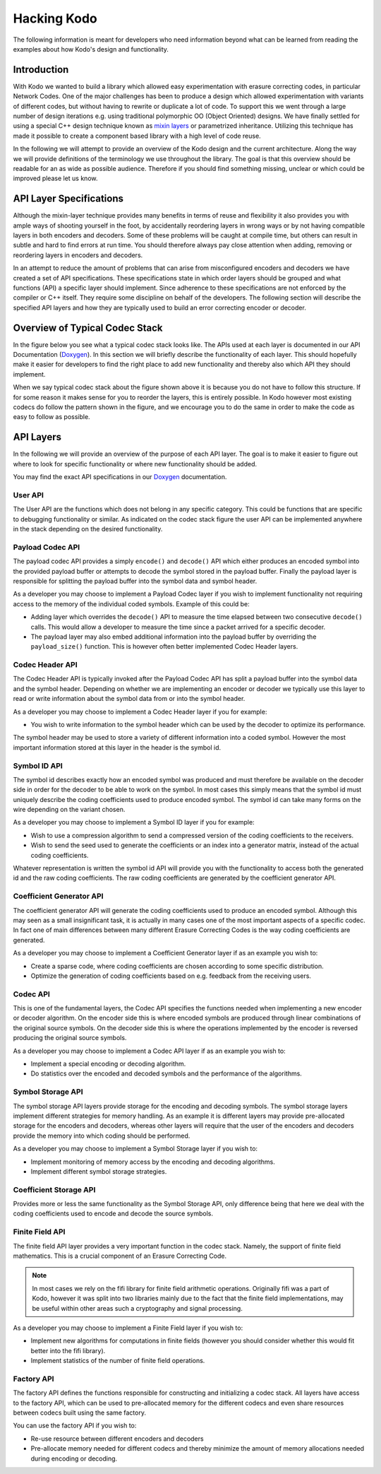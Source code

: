 Hacking Kodo
============

The following information is meant for developers who need information
beyond what can be learned from reading the examples about how Kodo's
design and functionality.

Introduction
------------
With Kodo we wanted to build a library which allowed easy experimentation
with erasure correcting codes, in particular Network Codes. One of the
major challenges has been to produce a design which allowed experimentation
with variants of different codes, but without having to rewrite or duplicate
a lot of code. To support this we went through a large number of design
iterations e.g. using traditional polymorphic OO (Object Oriented) designs.
We have finally settled for using a special C++ design technique known as
`mixin layers`_ or parametrized inheritance. Utilizing this technique has
made it possible to create a component based library with a high level
of code reuse.

In the following we will attempt to provide an overview of the Kodo design
and the current architecture. Along the way we will provide definitions of
the terminology we use throughout the library. The goal is that this
overview should be readable for an as wide as possible audience. Therefore
if you should find something missing, unclear or which could be improved
please let us know.

API Layer Specifications
------------------------
Although the mixin-layer technique provides many benefits in terms of reuse
and flexibility it also provides you with ample ways of shooting yourself
in the foot, by accidentally reordering layers in wrong ways or by not
having compatible layers in both encoders and decoders. Some of these
problems will be caught at compile time, but others can result in subtle
and hard to find errors at run time. You should therefore always pay close
attention when adding, removing or reordering layers in encoders and
decoders.

In an attempt to reduce the amount of problems that can arise from
misconfigured encoders and decoders we have created a set of API
specifications. These specifications state in which order layers
should be grouped and what functions (API) a specific layer should
implement. Since adherence to these specifications are not enforced
by the compiler or C++ itself. They require some discipline on behalf
of the developers. The following section will describe the specified API
layers and how they are typically used to build an error correcting
encoder or decoder.

Overview of Typical Codec Stack
-------------------------------
In the figure below you see what a typical codec stack looks like. The
APIs used at each layer is documented in our API Documentation (`Doxygen`_).
In this section we will briefly describe the functionality of each layer.
This should hopefully make it easier for developers to find the right
place to add new functionality and thereby also which API they should
implement.

.. image:: ../images/codec_stack.png
   :scale: 75
   :align: center

When we say typical codec stack about the figure shown above it is
because you do not have to follow this structure. If for some reason
it makes sense for you to reorder the layers, this is entirely possible.
In Kodo however most existing codecs do follow the pattern shown in the
figure, and we encourage you to do the same in order to make the code as
easy to follow as possible.

API Layers
----------
In the following we will provide an overview of the purpose of each API
layer. The goal is to make it easier to figure out where to look for
specific functionality or where new functionality should be added.

You may find the exact API specifications in our `Doxygen`_ documentation.

.. _Doxygen: http://176.28.49.184:12344/doxygen/kodo
.. _mixin layers: http://www.drdobbs.com/cpp/mixin-based-programming-in-c/184404445

User API
~~~~~~~~
The User API are the functions which does not belong in any specific category.
This could be functions that are specific to debugging functionality or
similar. As indicated on the codec stack figure the user API can be implemented
anywhere in the stack depending on the desired functionality.

Payload Codec API
~~~~~~~~~~~~~~~~~
The payload codec API provides a simply ``encode()`` and ``decode()``
API which either produces an encoded symbol into the provided payload
buffer or attempts to decode the symbol stored in the payload buffer.
Finally the payload layer is responsible for splitting the payload
buffer into the symbol data and symbol header.

As a developer you may choose to implement a Payload Codec layer if you
wish to implement functionality not requiring access to the memory of
the individual coded symbols. Example of this could be:

* Adding layer which overrides the ``decode()`` API to measure the time
  elapsed between two consecutive ``decode()`` calls. This would allow a
  developer to measure the time since a packet arrived for a specific
  decoder.
* The payload layer may also embed additional information into the payload
  buffer by overriding the ``payload_size()`` function. This is however often
  better implemented Codec Header layers.


Codec Header API
~~~~~~~~~~~~~~~~
The Codec Header API is typically invoked after the Payload Codec API has
split a payload buffer into the symbol data and the symbol header.
Depending on whether we are implementing an encoder or decoder we
typically use this layer to read or write information about the symbol
data from or into the symbol header.

As a developer you may choose to implement a Codec Header layer if you
for example:

* You wish to write information to the symbol header which can be used
  by the decoder to optimize its performance.

The symbol header may be used to store a variety of different information
into a coded symbol. However the most important information stored at
this layer in the header is the symbol id.

Symbol ID API
~~~~~~~~~~~~~
The symbol id describes exactly how an encoded symbol was produced and
must therefore be available on the decoder side in order for the decoder
to be able to work on the symbol. In most cases this simply means that
the symbol id must uniquely describe the coding coefficients used to
produce encoded symbol. The symbol id can take many forms on the wire
depending on the variant chosen.

As a developer you may choose to implement a Symbol ID layer if you for
example:

* Wish to use a compression algorithm to send a compressed version of
  the coding coefficients to the receivers.

* Wish to send the seed used to generate the coefficients or an index
  into a generator matrix, instead of the actual coding coefficients.

Whatever representation is written the symbol id API will provide you
with the functionality to access both the generated id and the raw
coding coefficients. The raw coding coefficients are generated by the
coefficient generator API.

Coefficient Generator API
~~~~~~~~~~~~~~~~~~~~~~~~~
The coefficient generator API will generate the coding coefficients
used to produce an encoded symbol. Although this may seen as a small
insignificant task, it is actually in many cases one of the most
important aspects of a specific codec. In fact one of main differences
between many different Erasure Correcting Codes is the way coding
coefficients are generated.

As a developer you may choose to implement a Coefficient Generator
layer if as an example you wish to:

* Create a sparse code, where coding coefficients are chosen according
  to some specific distribution.

* Optimize the generation of coding coefficients based on e.g. feedback
  from the receiving users.

Codec API
~~~~~~~~~
This is one of the fundamental layers, the Codec API specifies the
functions needed when implementing a new encoder or decoder algorithm.
On the encoder side this is where encoded symbols are produced through
linear combinations of the original source symbols. On the decoder
side this is where the operations implemented by the encoder is reversed
producing the original source symbols.

As a developer you may choose to implement a Codec API layer if as an
example you wish to:

* Implement a special encoding or decoding algorithm.
* Do statistics over the encoded and decoded symbols and the performance
  of the algorithms.

Symbol Storage API
~~~~~~~~~~~~~~~~~~
The symbol storage API layers provide storage for the encoding and
decoding symbols. The symbol storage layers implement different
strategies for memory handling. As an example it is different layers
may provide pre-allocated storage for the encoders and decoders,
whereas other layers will require that the user of the encoders and
decoders provide the memory into which coding should be performed.

As a developer you may choose to implement a Symbol Storage layer
if you wish to:

* Implement monitoring of memory access by the encoding and decoding
  algorithms.
* Implement different symbol storage strategies.

Coefficient Storage API
~~~~~~~~~~~~~~~~~~~~~~~
Provides more or less the same functionality as the Symbol Storage API,
only difference being that here we deal with the coding coefficients
used to encode and decode the source symbols.

Finite Field API
~~~~~~~~~~~~~~~~
The finite field API layer provides a very important function in the
codec stack. Namely, the support of finite field mathematics. This is
a crucial component of an Erasure Correcting Code.

.. note:: In most cases we rely on the fifi library for finite
   field arithmetic operations. Originally fifi was a part of
   Kodo, however it was split into two libraries mainly due to
   the fact that the finite field implementations, may be useful
   within other areas such a cryptography and signal processing.

As a developer you may choose to implement a Finite Field layer if you
wish to:

* Implement new algorithms for computations in finite fields (however
  you should consider whether this would fit better into the fifi library).
* Implement statistics of the number of finite field operations.

Factory API
~~~~~~~~~~~
The factory API defines the functions responsible for constructing and
initializing a codec stack. All layers have access to the factory API,
which can be used to pre-allocated memory for the different codecs and
even share resources between codecs built using the same factory.

You can use the factory API if you wish to:

* Re-use resource between different encoders and decoders
* Pre-allocate memory needed for different codecs and thereby
  minimize the amount of memory allocations needed during
  encoding or decoding.
